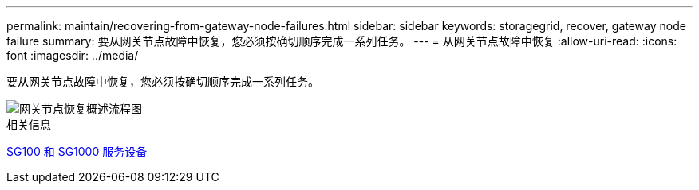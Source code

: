 ---
permalink: maintain/recovering-from-gateway-node-failures.html 
sidebar: sidebar 
keywords: storagegrid, recover, gateway node failure 
summary: 要从网关节点故障中恢复，您必须按确切顺序完成一系列任务。 
---
= 从网关节点故障中恢复
:allow-uri-read: 
:icons: font
:imagesdir: ../media/


[role="lead"]
要从网关节点故障中恢复，您必须按确切顺序完成一系列任务。

image::../media/overview_api_gateway_node_recovery.png[网关节点恢复概述流程图]

.相关信息
xref:../sg100-1000/index.adoc[SG100 和 SG1000 服务设备]
